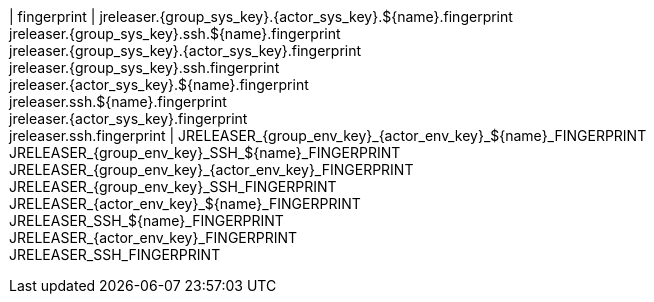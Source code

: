 | fingerprint
| jreleaser.{group_sys_key}.{actor_sys_key}.${name}.fingerprint +
  jreleaser.{group_sys_key}.ssh.${name}.fingerprint +
  jreleaser.{group_sys_key}.{actor_sys_key}.fingerprint +
  jreleaser.{group_sys_key}.ssh.fingerprint +
  jreleaser.{actor_sys_key}.${name}.fingerprint +
  jreleaser.ssh.${name}.fingerprint +
  jreleaser.{actor_sys_key}.fingerprint +
  jreleaser.ssh.fingerprint
| JRELEASER_{group_env_key}_{actor_env_key}_${name}_FINGERPRINT +
  JRELEASER_{group_env_key}_SSH_${name}_FINGERPRINT +
  JRELEASER_{group_env_key}_{actor_env_key}_FINGERPRINT +
  JRELEASER_{group_env_key}_SSH_FINGERPRINT +
  JRELEASER_{actor_env_key}_${name}_FINGERPRINT +
  JRELEASER_SSH_${name}_FINGERPRINT +
  JRELEASER_{actor_env_key}_FINGERPRINT +
  JRELEASER_SSH_FINGERPRINT